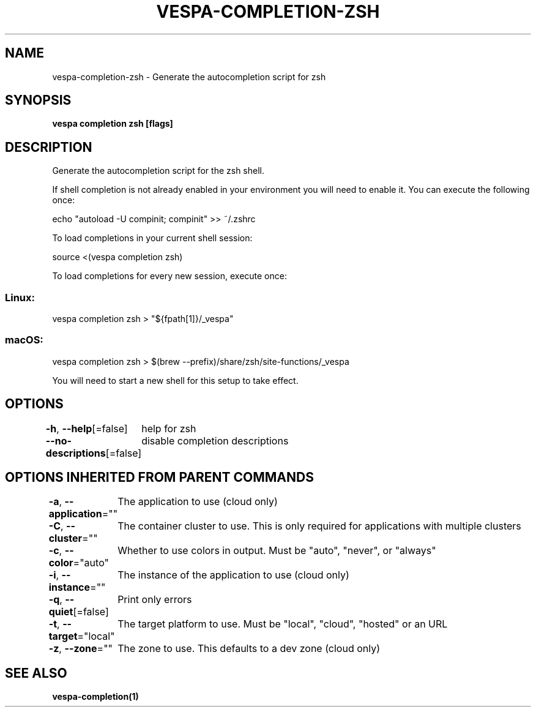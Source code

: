 .nh
.TH "VESPA-COMPLETION-ZSH" "1" "Mar 2024" "Auto generated by spf13/cobra" ""

.SH NAME
.PP
vespa-completion-zsh - Generate the autocompletion script for zsh


.SH SYNOPSIS
.PP
\fBvespa completion zsh [flags]\fP


.SH DESCRIPTION
.PP
Generate the autocompletion script for the zsh shell.

.PP
If shell completion is not already enabled in your environment you will need
to enable it.  You can execute the following once:

.EX
echo "autoload -U compinit; compinit" >> ~/.zshrc

.EE

.PP
To load completions in your current shell session:

.EX
source <(vespa completion zsh)

.EE

.PP
To load completions for every new session, execute once:

.SS Linux:
.EX
vespa completion zsh > "${fpath[1]}/_vespa"

.EE

.SS macOS:
.EX
vespa completion zsh > $(brew --prefix)/share/zsh/site-functions/_vespa

.EE

.PP
You will need to start a new shell for this setup to take effect.


.SH OPTIONS
.PP
\fB-h\fP, \fB--help\fP[=false]
	help for zsh

.PP
\fB--no-descriptions\fP[=false]
	disable completion descriptions


.SH OPTIONS INHERITED FROM PARENT COMMANDS
.PP
\fB-a\fP, \fB--application\fP=""
	The application to use (cloud only)

.PP
\fB-C\fP, \fB--cluster\fP=""
	The container cluster to use. This is only required for applications with multiple clusters

.PP
\fB-c\fP, \fB--color\fP="auto"
	Whether to use colors in output. Must be "auto", "never", or "always"

.PP
\fB-i\fP, \fB--instance\fP=""
	The instance of the application to use (cloud only)

.PP
\fB-q\fP, \fB--quiet\fP[=false]
	Print only errors

.PP
\fB-t\fP, \fB--target\fP="local"
	The target platform to use. Must be "local", "cloud", "hosted" or an URL

.PP
\fB-z\fP, \fB--zone\fP=""
	The zone to use. This defaults to a dev zone (cloud only)


.SH SEE ALSO
.PP
\fBvespa-completion(1)\fP
